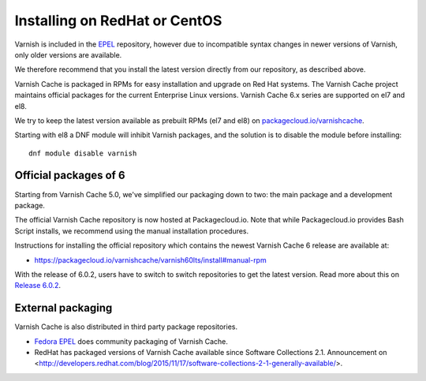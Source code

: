 ..
	Copyright (c) 2019-2020 Varnish Software AS
	SPDX-License-Identifier: BSD-2-Clause
	See LICENSE file for full text of license

.. _install-redhat:

Installing on RedHat or CentOS
==============================

Varnish is included in the `EPEL
<https://fedoraproject.org/wiki/EPEL>`_ repository, however due to
incompatible syntax changes in newer versions of Varnish, only older
versions are available.

We therefore recommend that you install the latest version directly from our repository, as described above.

Varnish Cache is packaged in RPMs for easy installation and upgrade on Red Hat
systems. The Varnish Cache project maintains official packages for the current
Enterprise Linux versions. Varnish Cache 6.x series are supported on el7 and el8.

We try to keep the latest version available as prebuilt RPMs (el7 and el8)
on `packagecloud.io/varnishcache <https://packagecloud.io/varnishcache/>`_.

Starting with el8 a DNF module will inhibit Varnish packages, and the solution
is to disable the module before installing::

    dnf module disable varnish

Official packages of 6
----------------------

Starting from Varnish Cache 5.0, we've simplified our packaging down to two:
the main package and a development package.

The official Varnish Cache repository is now hosted at Packagecloud.io.
Note that while Packagecloud.io provides Bash Script installs, we recommend
using the manual installation procedures.

Instructions for installing the official repository which contains the newest
Varnish Cache 6 release are available at:

* https://packagecloud.io/varnishcache/varnish60lts/install#manual-rpm

With the release of 6.0.2, users have to switch to switch repositories to get
the latest version.
Read more about this on `Release 6.0.2 </releases/rel6.0.2>`_.

External packaging
------------------

Varnish Cache is also distributed in third party package repositories.

.. _`Fedora EPEL`: https://fedoraproject.org/wiki/EPEL

* `Fedora EPEL`_ does community packaging of Varnish Cache.

* RedHat has packaged versions of Varnish Cache available since Software Collections 2.1. Announcement on <http://developers.redhat.com/blog/2015/11/17/software-collections-2-1-generally-available/>.
